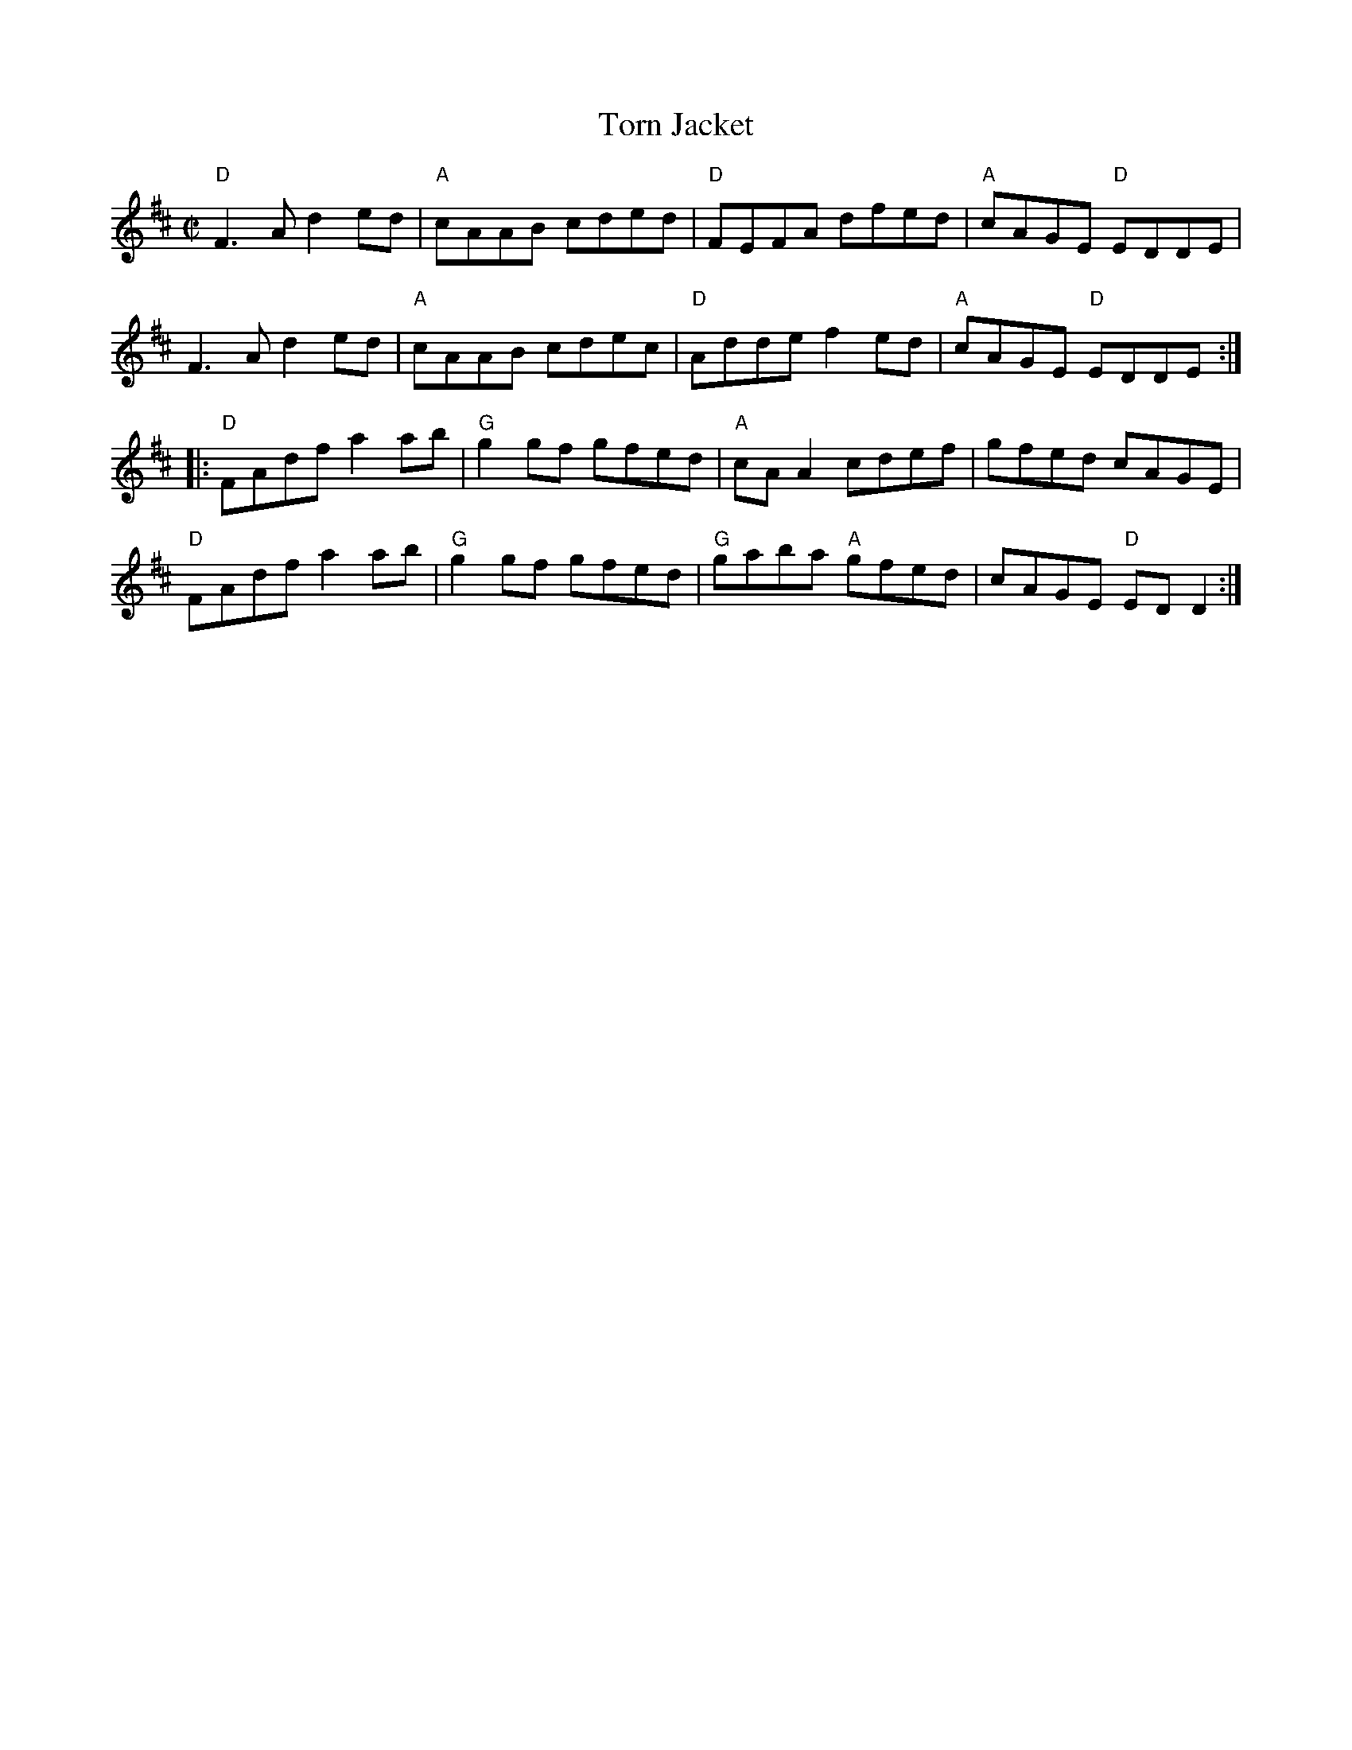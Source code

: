 X:1
T:Torn Jacket
R:reel
D:Declan Masterson: Tropical Trad
M:C|
L:1/8
%%printtempo 0
Q:180
K:D
"D"F3 A d2 ed|"A"cAAB cded|"D"FEFA dfed|"A"cAGE "D"EDDE|
F3 A d2 ed|"A"cAAB cdec|"D"Adde f2 ed|"A"cAGE "D"EDDE:|
|:"D"FAdf a2 ab|"G"g2 gf gfed|"A"cA A2 cdef|gfed cAGE|
"D"FAdf a2 ab |"G"g2 gf gfed|"G"gaba "A"gfed|cAGE "D"ED D2:|
